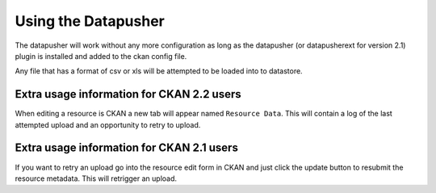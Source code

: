 ====================
Using the Datapusher
====================

The datapusher will work without any more configuration as long as the
datapusher (or datapusherext for version 2.1) plugin is installed and added
to the ckan config file.

Any file that has a format of csv or xls will be attempted to be loaded
into to datastore.

Extra usage information for CKAN 2.2 users
------------------------------------------
When editing a resource is CKAN a new tab will appear named ``Resource Data``.
This will contain a log of the last attempted upload and an opportunity
to retry to upload.

Extra usage information for CKAN 2.1 users
------------------------------------------
If you want to retry an upload go into the resource edit form in CKAN and
just click the update button to resubmit the resource metadata.
This will retrigger an upload.
